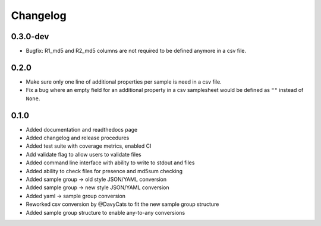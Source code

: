 ==========
Changelog
==========

.. Newest changes should be on top.

.. NOTE: This document is user facing. Please word the changes in such a way
.. that users understand how the changes affect the new version.

0.3.0-dev
---------------
+ Bugfix: R1_md5 and R2_md5 columns are not required to be defined anymore in a
  csv file.

0.2.0
---------------
+ Make sure only one line of additional properties per sample is need in a
  csv file.
+ Fix a bug where an empty field for an additional property in a csv
  samplesheet would be defined as ``""`` instead of ``None``.

0.1.0
---------------
+ Added documentation and readthedocs page
+ Added changelog and release procedures
+ Added test suite with coverage metrics, enabled CI
+ Add validate flag to allow users to validate files
+ Added command line interface with ability to write to stdout and files
+ Added ability to check files for presence and md5sum checking
+ Added sample group -> old style JSON/YAML conversion
+ Added sample group -> new style JSON/YAML conversion
+ Added yaml -> sample group conversion
+ Reworked csv conversion by @DavyCats to fit the new sample group structure
+ Added sample group structure to enable any-to-any conversions

